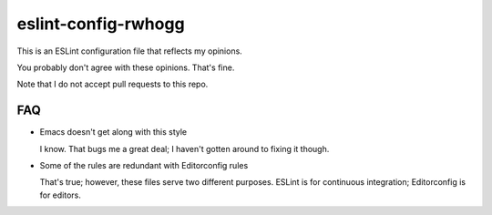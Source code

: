 eslint-config-rwhogg
====================

This is an ESLint configuration file that reflects my opinions.

You probably don't agree with these opinions. That's fine.

Note that I do not accept pull requests to this repo.

FAQ
---

* Emacs doesn't get along with this style

  I know. That bugs me a great deal; I haven't gotten around to fixing it though.

* Some of the rules are redundant with Editorconfig rules

  That's true; however, these files serve two different purposes. ESLint is for continuous integration;
  Editorconfig is for editors.
